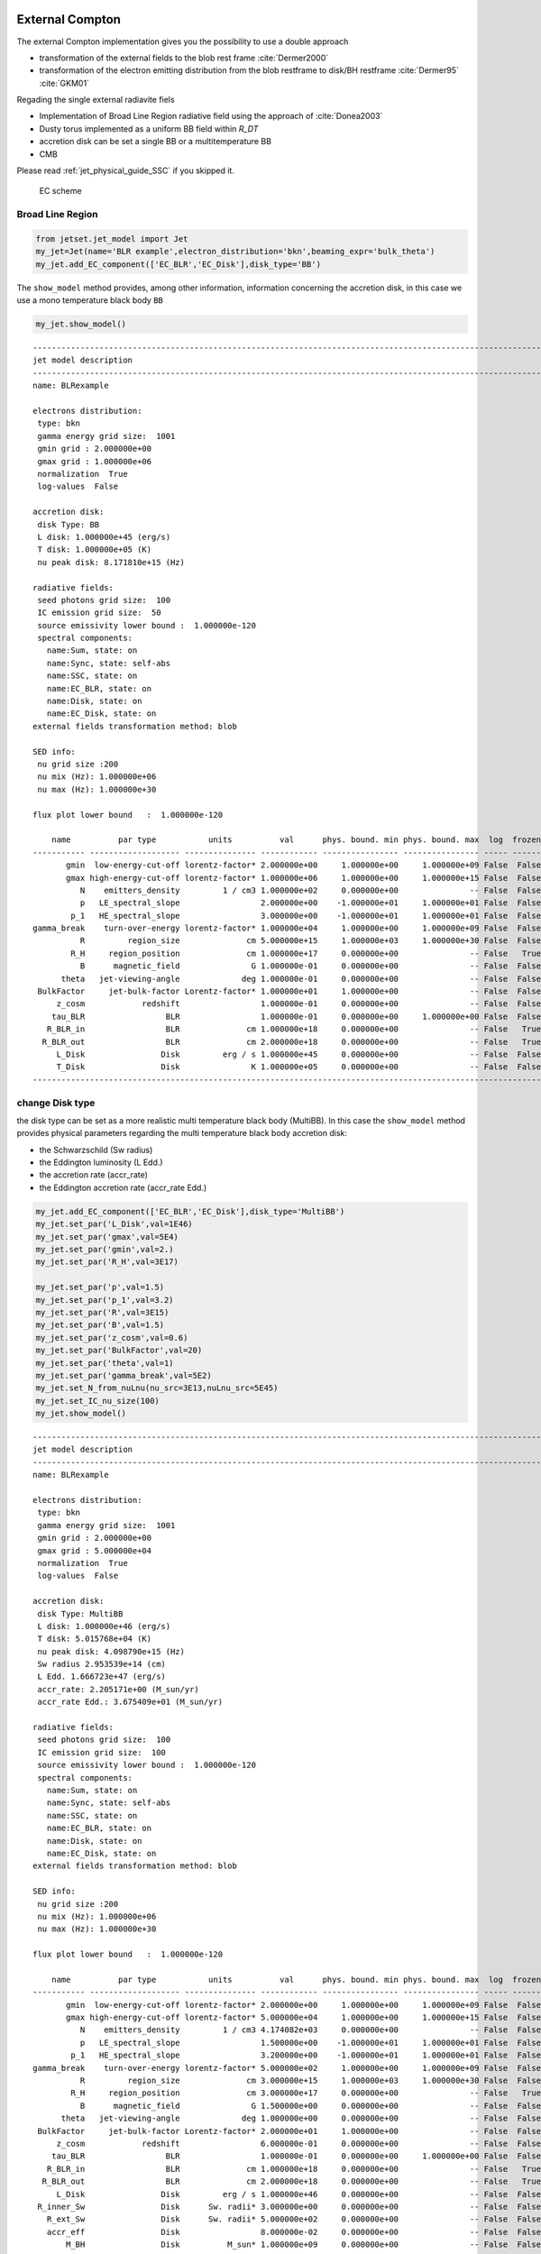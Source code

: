 .. _jet_physical_guide_EC:

External Compton
----------------


The external Compton implementation  gives you the possibility to use a double approach
 
* transformation of the external  fields to the blob rest frame :cite:`Dermer2000`

* transformation of the electron emitting distribution from the blob restframe to
  disk/BH restframe :cite:`Dermer95` :cite:`GKM01`

Regading the single external radiavite fiels 
 
* Implementation of Broad Line Region radiative field using the approach of :cite:`Donea2003` 

* Dusty torus implemented as a uniform BB field within `R_DT`

* accretion disk can be set a single BB or a multitemperature BB

* CMB 

Please read :ref:`jet_physical_guide_SSC` if you skipped it.

.. figure:: jetset_EC_scheme.png
   :alt: EC scheme

   EC scheme

Broad Line Region
~~~~~~~~~~~~~~~~~

.. image::jetset_EC_scheme.png
  :width: 400
  :alt: EC scheme


.. code:: ipython3

    from jetset.jet_model import Jet
    my_jet=Jet(name='BLR example',electron_distribution='bkn',beaming_expr='bulk_theta')
    my_jet.add_EC_component(['EC_BLR','EC_Disk'],disk_type='BB')


The ``show_model`` method provides, among other information, information
concerning the accretion disk, in this case we use a mono temperature
black body ``BB``

.. code:: ipython3

    my_jet.show_model()


.. parsed-literal::

    
    -------------------------------------------------------------------------------------------------------------------
    jet model description
    -------------------------------------------------------------------------------------------------------------------
    name: BLRexample  
    
    electrons distribution:
     type: bkn  
     gamma energy grid size:  1001
     gmin grid : 2.000000e+00
     gmax grid : 1.000000e+06
     normalization  True
     log-values  False
    
    accretion disk:
     disk Type: BB
     L disk: 1.000000e+45 (erg/s)
     T disk: 1.000000e+05 (K)
     nu peak disk: 8.171810e+15 (Hz)
    
    radiative fields:
     seed photons grid size:  100
     IC emission grid size:  50
     source emissivity lower bound :  1.000000e-120
     spectral components:
       name:Sum, state: on
       name:Sync, state: self-abs
       name:SSC, state: on
       name:EC_BLR, state: on
       name:Disk, state: on
       name:EC_Disk, state: on
    external fields transformation method: blob
    
    SED info:
     nu grid size :200
     nu mix (Hz): 1.000000e+06
     nu max (Hz): 1.000000e+30
    
    flux plot lower bound   :  1.000000e-120
    
        name          par type           units          val      phys. bound. min phys. bound. max  log  frozen
    ----------- ------------------- --------------- ------------ ---------------- ---------------- ----- ------
           gmin  low-energy-cut-off lorentz-factor* 2.000000e+00     1.000000e+00     1.000000e+09 False  False
           gmax high-energy-cut-off lorentz-factor* 1.000000e+06     1.000000e+00     1.000000e+15 False  False
              N    emitters_density         1 / cm3 1.000000e+02     0.000000e+00               -- False  False
              p   LE_spectral_slope                 2.000000e+00    -1.000000e+01     1.000000e+01 False  False
            p_1   HE_spectral_slope                 3.000000e+00    -1.000000e+01     1.000000e+01 False  False
    gamma_break    turn-over-energy lorentz-factor* 1.000000e+04     1.000000e+00     1.000000e+09 False  False
              R         region_size              cm 5.000000e+15     1.000000e+03     1.000000e+30 False  False
            R_H     region_position              cm 1.000000e+17     0.000000e+00               -- False   True
              B      magnetic_field               G 1.000000e-01     0.000000e+00               -- False  False
          theta   jet-viewing-angle             deg 1.000000e-01     0.000000e+00               -- False  False
     BulkFactor     jet-bulk-factor Lorentz-factor* 1.000000e+01     1.000000e+00               -- False  False
         z_cosm            redshift                 1.000000e-01     0.000000e+00               -- False  False
        tau_BLR                 BLR                 1.000000e-01     0.000000e+00     1.000000e+00 False  False
       R_BLR_in                 BLR              cm 1.000000e+18     0.000000e+00               -- False   True
      R_BLR_out                 BLR              cm 2.000000e+18     0.000000e+00               -- False   True
         L_Disk                Disk         erg / s 1.000000e+45     0.000000e+00               -- False  False
         T_Disk                Disk               K 1.000000e+05     0.000000e+00               -- False  False
    -------------------------------------------------------------------------------------------------------------------


change Disk type
~~~~~~~~~~~~~~~~

the disk type can be set as a more realistic multi temperature black
body (MultiBB). In this case the ``show_model`` method provides physical
parameters regarding the multi temperature black body accretion disk:

-  the Schwarzschild (Sw radius)

-  the Eddington luminosity (L Edd.)

-  the accretion rate (accr_rate)

-  the Eddington accretion rate (accr_rate Edd.)

.. code:: ipython3

    my_jet.add_EC_component(['EC_BLR','EC_Disk'],disk_type='MultiBB')
    my_jet.set_par('L_Disk',val=1E46)
    my_jet.set_par('gmax',val=5E4)
    my_jet.set_par('gmin',val=2.)
    my_jet.set_par('R_H',val=3E17)
    
    my_jet.set_par('p',val=1.5)
    my_jet.set_par('p_1',val=3.2)
    my_jet.set_par('R',val=3E15)
    my_jet.set_par('B',val=1.5)
    my_jet.set_par('z_cosm',val=0.6)
    my_jet.set_par('BulkFactor',val=20)
    my_jet.set_par('theta',val=1)
    my_jet.set_par('gamma_break',val=5E2)
    my_jet.set_N_from_nuLnu(nu_src=3E13,nuLnu_src=5E45)
    my_jet.set_IC_nu_size(100)
    my_jet.show_model()


.. parsed-literal::

    
    -------------------------------------------------------------------------------------------------------------------
    jet model description
    -------------------------------------------------------------------------------------------------------------------
    name: BLRexample  
    
    electrons distribution:
     type: bkn  
     gamma energy grid size:  1001
     gmin grid : 2.000000e+00
     gmax grid : 5.000000e+04
     normalization  True
     log-values  False
    
    accretion disk:
     disk Type: MultiBB
     L disk: 1.000000e+46 (erg/s)
     T disk: 5.015768e+04 (K)
     nu peak disk: 4.098790e+15 (Hz)
     Sw radius 2.953539e+14 (cm)
     L Edd. 1.666723e+47 (erg/s)
     accr_rate: 2.205171e+00 (M_sun/yr)
     accr_rate Edd.: 3.675409e+01 (M_sun/yr)
    
    radiative fields:
     seed photons grid size:  100
     IC emission grid size:  100
     source emissivity lower bound :  1.000000e-120
     spectral components:
       name:Sum, state: on
       name:Sync, state: self-abs
       name:SSC, state: on
       name:EC_BLR, state: on
       name:Disk, state: on
       name:EC_Disk, state: on
    external fields transformation method: blob
    
    SED info:
     nu grid size :200
     nu mix (Hz): 1.000000e+06
     nu max (Hz): 1.000000e+30
    
    flux plot lower bound   :  1.000000e-120
    
        name          par type           units          val      phys. bound. min phys. bound. max  log  frozen
    ----------- ------------------- --------------- ------------ ---------------- ---------------- ----- ------
           gmin  low-energy-cut-off lorentz-factor* 2.000000e+00     1.000000e+00     1.000000e+09 False  False
           gmax high-energy-cut-off lorentz-factor* 5.000000e+04     1.000000e+00     1.000000e+15 False  False
              N    emitters_density         1 / cm3 4.174082e+03     0.000000e+00               -- False  False
              p   LE_spectral_slope                 1.500000e+00    -1.000000e+01     1.000000e+01 False  False
            p_1   HE_spectral_slope                 3.200000e+00    -1.000000e+01     1.000000e+01 False  False
    gamma_break    turn-over-energy lorentz-factor* 5.000000e+02     1.000000e+00     1.000000e+09 False  False
              R         region_size              cm 3.000000e+15     1.000000e+03     1.000000e+30 False  False
            R_H     region_position              cm 3.000000e+17     0.000000e+00               -- False   True
              B      magnetic_field               G 1.500000e+00     0.000000e+00               -- False  False
          theta   jet-viewing-angle             deg 1.000000e+00     0.000000e+00               -- False  False
     BulkFactor     jet-bulk-factor Lorentz-factor* 2.000000e+01     1.000000e+00               -- False  False
         z_cosm            redshift                 6.000000e-01     0.000000e+00               -- False  False
        tau_BLR                 BLR                 1.000000e-01     0.000000e+00     1.000000e+00 False  False
       R_BLR_in                 BLR              cm 1.000000e+18     0.000000e+00               -- False   True
      R_BLR_out                 BLR              cm 2.000000e+18     0.000000e+00               -- False   True
         L_Disk                Disk         erg / s 1.000000e+46     0.000000e+00               -- False  False
     R_inner_Sw                Disk      Sw. radii* 3.000000e+00     0.000000e+00               -- False  False
       R_ext_Sw                Disk      Sw. radii* 5.000000e+02     0.000000e+00               -- False  False
       accr_eff                Disk                 8.000000e-02     0.000000e+00               -- False  False
           M_BH                Disk          M_sun* 1.000000e+09     0.000000e+00               -- False  False
    -------------------------------------------------------------------------------------------------------------------


now we set some parameter for the model

.. code:: ipython3

    my_jet.eval()


.. code:: ipython3

    p=my_jet.plot_model(frame='obs')
    p.rescale(y_min=-13.5,y_max=-9.5,x_min=9,x_max=27)



.. image:: Jet_example_phys_EC_files/Jet_example_phys_EC_14_0.png


Dusty Torus
~~~~~~~~~~~

.. code:: ipython3

    my_jet.add_EC_component('DT')
    my_jet.show_model()


.. parsed-literal::

    
    -------------------------------------------------------------------------------------------------------------------
    jet model description
    -------------------------------------------------------------------------------------------------------------------
    name: BLRexample  
    
    electrons distribution:
     type: bkn  
     gamma energy grid size:  1001
     gmin grid : 2.000000e+00
     gmax grid : 5.000000e+04
     normalization  True
     log-values  False
    
    accretion disk:
     disk Type: BB
     L disk: 1.000000e+46 (erg/s)
     T disk: 5.015768e+04 (K)
     nu peak disk: 4.098790e+15 (Hz)
    
    radiative fields:
     seed photons grid size:  100
     IC emission grid size:  100
     source emissivity lower bound :  1.000000e-120
     spectral components:
       name:Sum, state: on
       name:Sync, state: self-abs
       name:SSC, state: on
       name:EC_BLR, state: on
       name:Disk, state: on
       name:EC_Disk, state: on
       name:DT, state: on
    external fields transformation method: blob
    
    SED info:
     nu grid size :200
     nu mix (Hz): 1.000000e+06
     nu max (Hz): 1.000000e+30
    
    flux plot lower bound   :  1.000000e-120
    
        name          par type           units          val      phys. bound. min phys. bound. max  log  frozen
    ----------- ------------------- --------------- ------------ ---------------- ---------------- ----- ------
           gmin  low-energy-cut-off lorentz-factor* 2.000000e+00     1.000000e+00     1.000000e+09 False  False
           gmax high-energy-cut-off lorentz-factor* 5.000000e+04     1.000000e+00     1.000000e+15 False  False
              N    emitters_density         1 / cm3 4.174082e+03     0.000000e+00               -- False  False
              p   LE_spectral_slope                 1.500000e+00    -1.000000e+01     1.000000e+01 False  False
            p_1   HE_spectral_slope                 3.200000e+00    -1.000000e+01     1.000000e+01 False  False
    gamma_break    turn-over-energy lorentz-factor* 5.000000e+02     1.000000e+00     1.000000e+09 False  False
              R         region_size              cm 3.000000e+15     1.000000e+03     1.000000e+30 False  False
            R_H     region_position              cm 3.000000e+17     0.000000e+00               -- False   True
              B      magnetic_field               G 1.500000e+00     0.000000e+00               -- False  False
          theta   jet-viewing-angle             deg 1.000000e+00     0.000000e+00               -- False  False
     BulkFactor     jet-bulk-factor Lorentz-factor* 2.000000e+01     1.000000e+00               -- False  False
         z_cosm            redshift                 6.000000e-01     0.000000e+00               -- False  False
        tau_BLR                 BLR                 1.000000e-01     0.000000e+00     1.000000e+00 False  False
       R_BLR_in                 BLR              cm 1.000000e+18     0.000000e+00               -- False   True
      R_BLR_out                 BLR              cm 2.000000e+18     0.000000e+00               -- False   True
         L_Disk                Disk         erg / s 1.000000e+46     0.000000e+00               -- False  False
         T_Disk                Disk               K 5.015768e+04     0.000000e+00               -- False  False
           T_DT                  DT               K 1.000000e+02     0.000000e+00               -- False  False
           R_DT                  DT              cm 5.000000e+18     0.000000e+00               -- False  False
         tau_DT                  DT                 1.000000e-01     0.000000e+00     1.000000e+00 False  False
    -------------------------------------------------------------------------------------------------------------------


.. code:: ipython3

    my_jet.eval()


.. code:: ipython3

    p=my_jet.plot_model()
    p.rescale(y_min=-13.5,y_max=-9.5,x_min=9,x_max=27)



.. image:: Jet_example_phys_EC_files/Jet_example_phys_EC_18_0.png


.. code:: ipython3

    my_jet.add_EC_component('EC_DT')
    my_jet.eval()


.. code:: ipython3

    p=my_jet.plot_model()
    p.rescale(y_min=-13.5,y_max=-9.5,x_min=9,x_max=27)



.. image:: Jet_example_phys_EC_files/Jet_example_phys_EC_20_0.png


Changing the external field transformation
~~~~~~~~~~~~~~~~~~~~~~~~~~~~~~~~~~~~~~~~~~

Default method, is the transformation of the external photon field from
the disk/BH frame to the relativistic blob

.. code:: ipython3

    my_jet.set_external_field_transf('blob')

Alternatively, in the case of istropric fields as the CMB or the BLR and
DT within the BLR radius, and DT radius, respectively, the it is
possible to transform the the electron distribution, moving the blob to
the disk/BH frame.

.. code:: ipython3

    my_jet.set_external_field_transf('disk')

External photon field energy density along the jet
~~~~~~~~~~~~~~~~~~~~~~~~~~~~~~~~~~~~~~~~~~~~~~~~~~

.. code:: ipython3

    def iso_field_transf(L,R,BulckFactor):
        beta=1.0 - 1/(BulckFactor*BulckFactor)
        return L/(4*np.pi*R*R*3E10)*BulckFactor*BulckFactor*(1+((beta**2)/3))
    
    def external_iso_behind_transf(L,R,BulckFactor):
        beta=1.0 - 1/(BulckFactor*BulckFactor)
        return L/((4*np.pi*R*R*3E10)*(BulckFactor*BulckFactor*(1+beta)**2))


EC seed photon fields, in the Disk rest frame

.. code:: ipython3

    %matplotlib inline
    fig = plt.figure(figsize=(8,6))
    ax=fig.subplots(1)
    N=50
    G=1
    R_range=np.logspace(13,25,N)
    y=np.zeros((8,N))
    my_jet.set_verbosity(0)
    my_jet.set_par('R_BLR_in',1E17)
    my_jet.set_par('R_BLR_out',1.1E17)
    for ID,R in enumerate(R_range):
        my_jet.set_par('R_H',val=R)
        my_jet.set_external_fields()
        my_jet.energetic_report(verbose=False)
        
        y[1,ID]=my_jet.energetic_dict['U_BLR_DRF']
        y[0,ID]=my_jet.energetic_dict['U_Disk_DRF']
        y[2,ID]=my_jet.energetic_dict['U_DT_DRF']
        
    y[4,:]=iso_field_transf(my_jet._blob.L_Disk_radiative*my_jet.parameters.tau_DT.val,my_jet.parameters.R_DT.val,G)
    y[3,:]=iso_field_transf(my_jet._blob.L_Disk_radiative*my_jet.parameters.tau_BLR.val,my_jet.parameters.R_BLR_in.val,G)
    y[5,:]=external_iso_behind_transf(my_jet._blob.L_Disk_radiative*my_jet.parameters.tau_BLR.val,R_range,G)
    y[6,:]=external_iso_behind_transf(my_jet._blob.L_Disk_radiative*my_jet.parameters.tau_DT.val,R_range,G)
    y[7,:]=external_iso_behind_transf(my_jet._blob.L_Disk_radiative,R_range,G)
    
    ax.plot(np.log10(R_range),np.log10(y[0,:]),label='Disk')
    ax.plot(np.log10(R_range),np.log10(y[1,:]),'-',label='BLR')
    ax.plot(np.log10(R_range),np.log10(y[2,:]),label='DT')
    ax.plot(np.log10(R_range),np.log10(y[3,:]),'--',label='BLR uniform')
    ax.plot(np.log10(R_range),np.log10(y[4,:]),'--',label='DT uniform')
    ax.plot(np.log10(R_range),np.log10(y[5,:]),'--',label='BLR 1/R2')
    ax.plot(np.log10(R_range),np.log10(y[6,:]),'--',label='DT 1/R2')
    ax.plot(np.log10(R_range),np.log10(y[7,:]),'--',label='Disk 1/R2')
    ax.set_xlabel('log(R_H) cm')
    ax.set_ylabel('log(Uph) erg cm-3 s-1')
    
    ax.legend()





.. parsed-literal::

    <matplotlib.legend.Legend at 0x11a979c10>




.. image:: Jet_example_phys_EC_files/Jet_example_phys_EC_29_1.png


.. code:: ipython3

    %matplotlib inline
    
    fig = plt.figure(figsize=(8,6))
    ax=fig.subplots(1)
    
    L_Disk=1E45
    N=50
    G=my_jet.parameters.BulkFactor.val
    R_range=np.logspace(15,22,N)
    y=np.zeros((8,N))
    my_jet.set_par('L_Disk',val=L_Disk)
    my_jet._blob.theta_n_int=100
    my_jet._blob.l_n_int=100
    my_jet._blob.theta_n_int=100
    my_jet._blob.l_n_int=100
    for ID,R in enumerate(R_range):
        my_jet.set_par('R_H',val=R)
        my_jet.set_par('R_BLR_in',1E17*(L_Disk/1E45)**.5)
        my_jet.set_par('R_BLR_out',1.1E17*(L_Disk/1E45)**.5)
        my_jet.set_par('R_DT',2.5E18*(L_Disk/1E45)**.5)
        my_jet.set_external_fields()
        my_jet.energetic_report(verbose=False)
        
        y[1,ID]=my_jet.energetic_dict['U_BLR']
        y[0,ID]=my_jet.energetic_dict['U_Disk']
        y[2,ID]=my_jet.energetic_dict['U_DT']
        
    
    
    y[4,:]=iso_field_transf(my_jet._blob.L_Disk_radiative*my_jet.parameters.tau_DT.val,my_jet.parameters.R_DT.val,G)
    y[3,:]=iso_field_transf(my_jet._blob.L_Disk_radiative*my_jet.parameters.tau_BLR.val,my_jet.parameters.R_BLR_in.val,G)
    y[5,:]=external_iso_behind_transf(my_jet._blob.L_Disk_radiative*my_jet.parameters.tau_BLR.val,R_range,G)
    y[6,:]=external_iso_behind_transf(my_jet._blob.L_Disk_radiative*my_jet.parameters.tau_DT.val,R_range,G)
    y[7,:]=external_iso_behind_transf(my_jet._blob.L_Disk_radiative,R_range,G)
    
    ax.plot(np.log10(R_range),np.log10(y[0,:]),label='Disk')
    ax.plot(np.log10(R_range),np.log10(y[1,:]),'-',label='BLR')
    ax.plot(np.log10(R_range),np.log10(y[2,:]),'-',label='DT')
    ax.plot(np.log10(R_range),np.log10(y[3,:]),'--',label='BLR uniform')
    ax.plot(np.log10(R_range),np.log10(y[4,:]),'--',label='DT uniform')
    ax.plot(np.log10(R_range),np.log10(y[5,:]),'--',label='BLR 1/R2')
    ax.plot(np.log10(R_range),np.log10(y[6,:]),'--',label='DT 1/R2')
    ax.plot(np.log10(R_range),np.log10(y[7,:]),'--',label='Disk 1/R2')
    ax.axvline(np.log10( my_jet.parameters.R_DT.val ))
    ax.axvline(np.log10( my_jet.parameters.R_BLR_out.val))
    
    ax.set_xlabel('log(R_H) cm')
    ax.set_ylabel('log(Uph`) erg cm-3 s-1')
    
    ax.legend()





.. parsed-literal::

    <matplotlib.legend.Legend at 0x11a992150>




.. image:: Jet_example_phys_EC_files/Jet_example_phys_EC_30_1.png


IC against the CMB
~~~~~~~~~~~~~~~~~~

.. code:: ipython3

    my_jet=Jet(name='test_equipartition',electron_distribution='lppl',beaming_expr='bulk_theta')
    my_jet.set_par('R',val=1E21)
    my_jet.set_par('z_cosm',val= 0.651)
    my_jet.set_par('B',val=2E-5)
    my_jet.set_par('gmin',val=50)
    my_jet.set_par('gamma0_log_parab',val=35.0E3)
    my_jet.set_par('gmax',val=30E5)
    my_jet.set_par('theta',val=12.0)
    my_jet.set_par('BulkFactor',val=3.5)
    my_jet.set_par('s',val=2.58)
    my_jet.set_par('r',val=0.42)
    my_jet.set_N_from_nuFnu(5E-15,1E12)
    my_jet.add_EC_component('EC_CMB')

We can now compare the different beaming pattern for the EC emission if
the CMB, and realize that the beaming pattern is different. This is very
important in the case of radio galaxies. The ``src`` transformation is
the one to use in the case of radio galaies or misaligned AGNs, and
gives a more accurate results. Anyhow, be careful that this works only
for isotropic external fields, suchs as the CMB, or the BLR seed photons
whitin the Dusty torus radius, and BLR radius, respectively

.. code:: ipython3

    from jetset.plot_sedfit import PlotSED
    p=PlotSED()
    
    my_jet.set_external_field_transf('blob')
    c= ['k', 'g', 'r', 'c'] 
    for ID,theta in enumerate(np.linspace(2,20,4)):
        my_jet.parameters.theta.val=theta
        my_jet.eval()
        my_jet.plot_model(plot_obj=p,comp='Sum',label='blob, theta=%2.2f'%theta,line_style='--',color=c[ID])
    
    my_jet.set_external_field_transf('disk')
    for ID,theta in enumerate(np.linspace(2,20,4)):
        my_jet.parameters.theta.val=theta
        my_jet.eval()
        my_jet.plot_model(plot_obj=p,comp='Sum',label='disk, theta=%2.2f'%theta,line_style='',color=c[ID])
    
    p.rescale(y_min=-17.5,y_max=-12.5,x_max=28)



.. image:: Jet_example_phys_EC_files/Jet_example_phys_EC_34_0.png


Equipartition
-------------

It is also possible to set our jet at the equipartition, that is
achieved not using analytical approximation, but by numerically finding
the equipartition value over a grid. We have to provide the value of the
observed flux (``nuFnu_obs``) at a given observed frequency
(``nu_obs``), the minimum value of B (``B_min``), and the number of grid
points (``N_pts``)

.. code:: ipython3

    my_jet.parameters.theta.val=12
    B_min,b_grid,U_B,U_e=my_jet.set_B_eq(nuFnu_obs=5E-15,nu_obs=1E12,B_min=1E-9,N_pts=50,plot=True)
    my_jet.show_pars()
    
    my_jet.eval()



.. parsed-literal::

    B grid min  1e-09
    B grid max  1.0
    grid points 50



.. image:: Jet_example_phys_EC_files/Jet_example_phys_EC_37_1.png


.. parsed-literal::

    setting B to  0.0001389495494373139
    setting N to  9.13927847193837e-06
          name             par type           units          val      phys. bound. min phys. bound. max  log  frozen
    ---------------- ------------------- --------------- ------------ ---------------- ---------------- ----- ------
                gmin  low-energy-cut-off lorentz-factor* 5.000000e+01     1.000000e+00     1.000000e+09 False  False
                gmax high-energy-cut-off lorentz-factor* 3.000000e+06     1.000000e+00     1.000000e+15 False  False
                   N    emitters_density         1 / cm3 9.139278e-06     0.000000e+00               -- False  False
                   s   LE_spectral_slope                 2.580000e+00    -1.000000e+01     1.000000e+01 False  False
                   r  spectral_curvature                 4.200000e-01    -1.500000e+01     1.500000e+01 False  False
    gamma0_log_parab    turn-over-energy lorentz-factor* 3.500000e+04     1.000000e+00     1.000000e+09 False  False
                   R         region_size              cm 1.000000e+21     1.000000e+03     1.000000e+30 False  False
                 R_H     region_position              cm 1.000000e+17     0.000000e+00               -- False   True
                   B      magnetic_field               G 1.389495e-04     0.000000e+00               -- False  False
               theta   jet-viewing-angle             deg 1.200000e+01     0.000000e+00               -- False  False
          BulkFactor     jet-bulk-factor Lorentz-factor* 3.500000e+00     1.000000e+00               -- False  False
              z_cosm            redshift                 6.510000e-01     0.000000e+00               -- False  False


.. code:: ipython3

    p=my_jet.plot_model()
    p.rescale(y_min=-16.5,y_max=-13.5,x_max=28)



.. image:: Jet_example_phys_EC_files/Jet_example_phys_EC_38_0.png


.. bibliography:: references.bib

